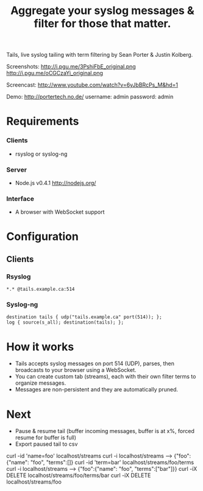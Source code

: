 #+TITLE: Aggregate your syslog messages & filter for those that matter.
#+Options: num:nil
#+STARTUP: odd
#+Style: <style> h1,h2,h3 {font-family: arial, helvetica, sans-serif} </style>

Tails, live syslog tailing with term filtering by Sean Porter & Justin Kolberg.

Screenshots: http://i.pgu.me/3PshjFbE_original.png http://i.pgu.me/oCGCzaYi_original.png

Screencast: http://www.youtube.com/watch?v=6yJbBRcPs_M&hd=1

Demo: http://portertech.no.de/ username: admin password: admin

* Requirements
*** Clients
  - rsyslog or syslog-ng

*** Server
  - Node.js v0.4.1 http://nodejs.org/

*** Interface
  - A browser with WebSocket support

* Configuration
** Clients
*** Rsyslog
  : *.* @tails.example.ca:514
*** Syslog-ng
  : destination tails { udp("tails.example.ca" port(514)); };
  : log { source(s_all); destination(tails); };

* How it works
  - Tails accepts syslog messages on port 514 (UDP), parses, then broadcasts to your browser using a WebSocket.
  - You can create custom tab (streams), each with their own filter terms to organize messages.
  - Messages are non-persistent and they are automatically pruned.

* Next
  - Pause & resume tail (buffer incoming messages, buffer is at x%, forced resume for buffer is full)
  - Export paused tail to csv

curl -id 'name=foo' localhost/streams
curl -i localhost/streams --> {"foo":{"name": "foo", "terms":[]}
curl -id 'term=bar' localhost/streams/foo/terms
curl -i localhost/streams --> {"foo":{"name": "foo", "terms":["bar"]}}
curl -iX DELETE localhost/streams/foo/terms/bar
curl -iX DELETE localhost/streams/foo
